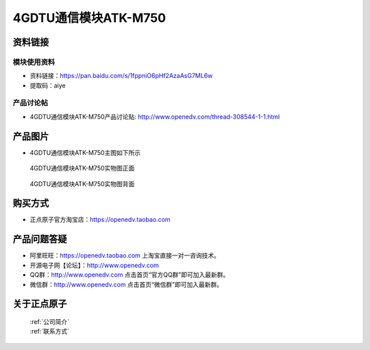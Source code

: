 .. 正点原子产品资料汇总, created by 2020-03-19 正点原子-alientek 

4GDTU通信模块ATK-M750
============================================



资料链接
------------

模块使用资料
^^^^^^^^^^

- 资料链接：https://pan.baidu.com/s/1fppniO6pHf2AzaAsG7ML6w 
- 提取码：aiye 
  
产品讨论帖
^^^^^^^^^^

- 4GDTU通信模块ATK-M750产品讨论贴: http://www.openedv.com/thread-308544-1-1.html



产品图片
--------

- 4GDTU通信模块ATK-M750主图如下所示

.. _pic_major_m750:

.. figure:: media/m750.png


   
  4GDTU通信模块ATK-M750实物图正面



.. _pic_major_m7501:

.. figure:: media/m7501.png


   
  4GDTU通信模块ATK-M750实物图背面




购买方式
-------- 

- 正点原子官方淘宝店：https://openedv.taobao.com 




产品问题答疑
------------

- 阿里旺旺：https://openedv.taobao.com 上淘宝直接一对一咨询技术。  
- 开源电子网【论坛】：http://www.openedv.com 
- QQ群：http://www.openedv.com   点击首页“官方QQ群”即可加入最新群。 
- 微信群：http://www.openedv.com 点击首页“微信群”即可加入最新群。
  


关于正点原子  
-----------------

 | :ref:`公司简介` 
 | :ref:`联系方式`



